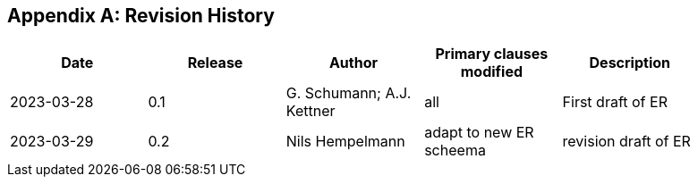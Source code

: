 
[appendix,obligation="informative"]
== Revision History

// Insert revision history
// Structure
[%unnumbered]
[width="90%",options="header"]
|===
|Date |Release |Author | Primary clauses modified |Description
|2023-03-28 |0.1 |G. Schumann; A.J. Kettner |all |First draft of ER
|2023-03-29 |0.2 |Nils Hempelmann | adapt to new ER scheema |revision draft of ER
|===
